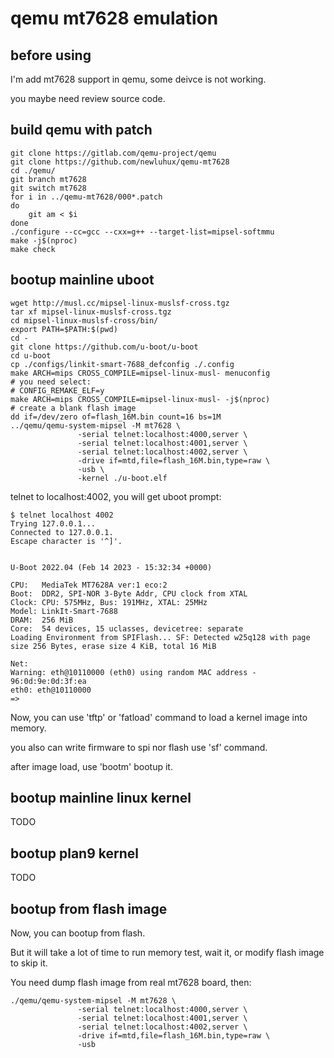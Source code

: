 * qemu mt7628 emulation

** before using

I'm add mt7628 support in qemu, some deivce is not working.

you maybe need review source code.

** build qemu with patch

#+BEGIN_SRC shell
  git clone https://gitlab.com/qemu-project/qemu
  git clone https://github.com/newluhux/qemu-mt7628
  cd ./qemu/
  git branch mt7628
  git switch mt7628
  for i in ../qemu-mt7628/000*.patch
  do
      git am < $i
  done
  ./configure --cc=gcc --cxx=g++ --target-list=mipsel-softmmu
  make -j$(nproc)
  make check
#+END_SRC

** bootup mainline uboot

#+BEGIN_SRC shell
  wget http://musl.cc/mipsel-linux-muslsf-cross.tgz
  tar xf mipsel-linux-muslsf-cross.tgz
  cd mipsel-linux-muslsf-cross/bin/
  export PATH=$PATH:$(pwd)
  cd -
  git clone https://github.com/u-boot/u-boot
  cd u-boot
  cp ./configs/linkit-smart-7688_defconfig ./.config
  make ARCH=mips CROSS_COMPILE=mipsel-linux-musl- menuconfig
  # you need select:
  # CONFIG_REMAKE_ELF=y
  make ARCH=mips CROSS_COMPILE=mipsel-linux-musl- -j$(nproc)
  # create a blank flash image
  dd if=/dev/zero of=flash_16M.bin count=16 bs=1M
  ../qemu/qemu-system-mipsel -M mt7628 \
			     -serial telnet:localhost:4000,server \
			     -serial telnet:localhost:4001,server \
			     -serial telnet:localhost:4002,server \
			     -drive if=mtd,file=flash_16M.bin,type=raw \
			     -usb \
			     -kernel ./u-boot.elf
#+END_SRC

telnet to localhost:4002, you will get uboot prompt:

#+BEGIN_SRC
$ telnet localhost 4002
Trying 127.0.0.1...
Connected to 127.0.0.1.
Escape character is '^]'.


U-Boot 2022.04 (Feb 14 2023 - 15:32:34 +0000)

CPU:   MediaTek MT7628A ver:1 eco:2
Boot:  DDR2, SPI-NOR 3-Byte Addr, CPU clock from XTAL
Clock: CPU: 575MHz, Bus: 191MHz, XTAL: 25MHz
Model: LinkIt-Smart-7688
DRAM:  256 MiB
Core:  54 devices, 15 uclasses, devicetree: separate
Loading Environment from SPIFlash... SF: Detected w25q128 with page size 256 Bytes, erase size 4 KiB, total 16 MiB

Net:   
Warning: eth@10110000 (eth0) using random MAC address - 96:0d:9e:0d:3f:ea
eth0: eth@10110000
=>
#+END_SRC

Now, you can use 'tftp' or 'fatload' command to load a kernel image into memory.

you also can write firmware to spi nor flash use 'sf' command.

after image load, use 'bootm' bootup it.

** bootup mainline linux kernel

TODO

** bootup plan9 kernel

TODO

** bootup from flash image

Now, you can bootup from flash.

But it will take a lot of time to run memory test,
wait it, or modify flash image to skip it.

You need dump flash image from real mt7628 board, then:

#+BEGIN_SRC
  ./qemu/qemu-system-mipsel -M mt7628 \
			     -serial telnet:localhost:4000,server \
			     -serial telnet:localhost:4001,server \
			     -serial telnet:localhost:4002,server \
			     -drive if=mtd,file=flash_16M.bin,type=raw \
			     -usb
#+END_SRC
